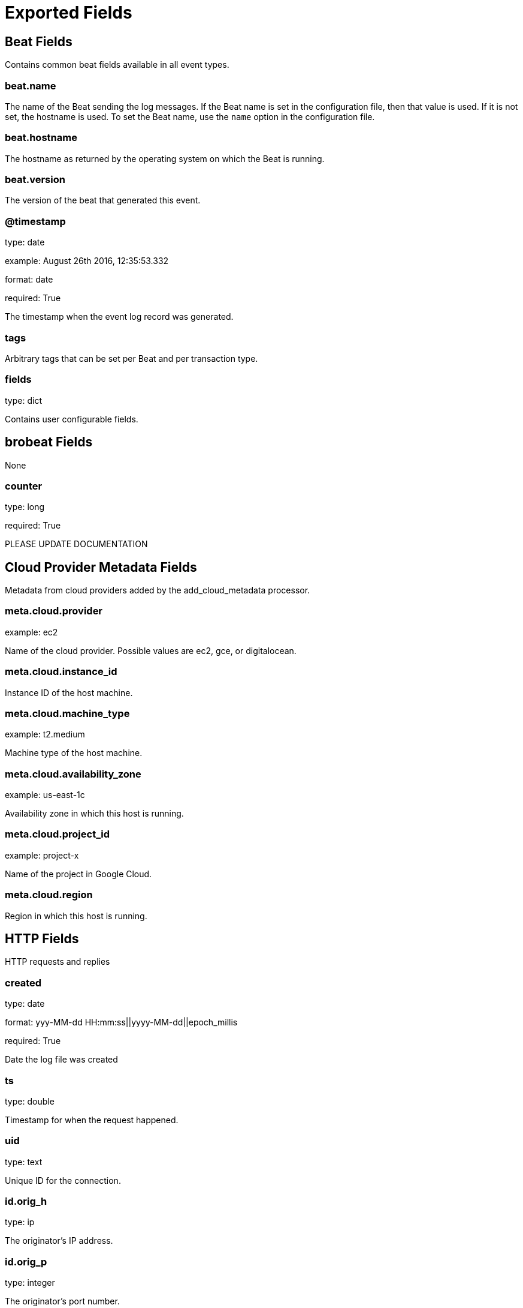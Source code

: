 
////
This file is generated! See _meta/fields.yml and scripts/generate_field_docs.py
////

[[exported-fields]]
= Exported Fields

[partintro]

--
This document describes the fields that are exported by Brobeat. They are
grouped in the following categories:

* <<exported-fields-beat>>
* <<exported-fields-brobeat>>
* <<exported-fields-cloud>>
* <<exported-fields-http>>

--
[[exported-fields-beat]]
== Beat Fields

Contains common beat fields available in all event types.



[float]
=== beat.name

The name of the Beat sending the log messages. If the Beat name is set in the configuration file, then that value is used. If it is not set, the hostname is used. To set the Beat name, use the `name` option in the configuration file.


[float]
=== beat.hostname

The hostname as returned by the operating system on which the Beat is running.


[float]
=== beat.version

The version of the beat that generated this event.


[float]
=== @timestamp

type: date

example: August 26th 2016, 12:35:53.332

format: date

required: True

The timestamp when the event log record was generated.


[float]
=== tags

Arbitrary tags that can be set per Beat and per transaction type.


[float]
=== fields

type: dict

Contains user configurable fields.


[[exported-fields-brobeat]]
== brobeat Fields

None


[float]
=== counter

type: long

required: True

PLEASE UPDATE DOCUMENTATION


[[exported-fields-cloud]]
== Cloud Provider Metadata Fields

Metadata from cloud providers added by the add_cloud_metadata processor.



[float]
=== meta.cloud.provider

example: ec2

Name of the cloud provider. Possible values are ec2, gce, or digitalocean.


[float]
=== meta.cloud.instance_id

Instance ID of the host machine.


[float]
=== meta.cloud.machine_type

example: t2.medium

Machine type of the host machine.


[float]
=== meta.cloud.availability_zone

example: us-east-1c

Availability zone in which this host is running.


[float]
=== meta.cloud.project_id

example: project-x

Name of the project in Google Cloud.


[float]
=== meta.cloud.region

Region in which this host is running.


[[exported-fields-http]]
== HTTP Fields

HTTP requests and replies



[float]
=== created

type: date

format: yyy-MM-dd HH:mm:ss||yyyy-MM-dd||epoch_millis

required: True

Date the log file was created


[float]
=== ts

type: double

Timestamp for when the request happened.


[float]
=== uid

type: text

Unique ID for the connection.


[float]
=== id.orig_h

type: ip

The originator's IP address.


[float]
=== id.orig_p

type: integer

The originator's port number.


[float]
=== id.resp_h

type: ip

The responder's IP address.


[float]
=== id.resp_p

type: integer

The responder's port number.


